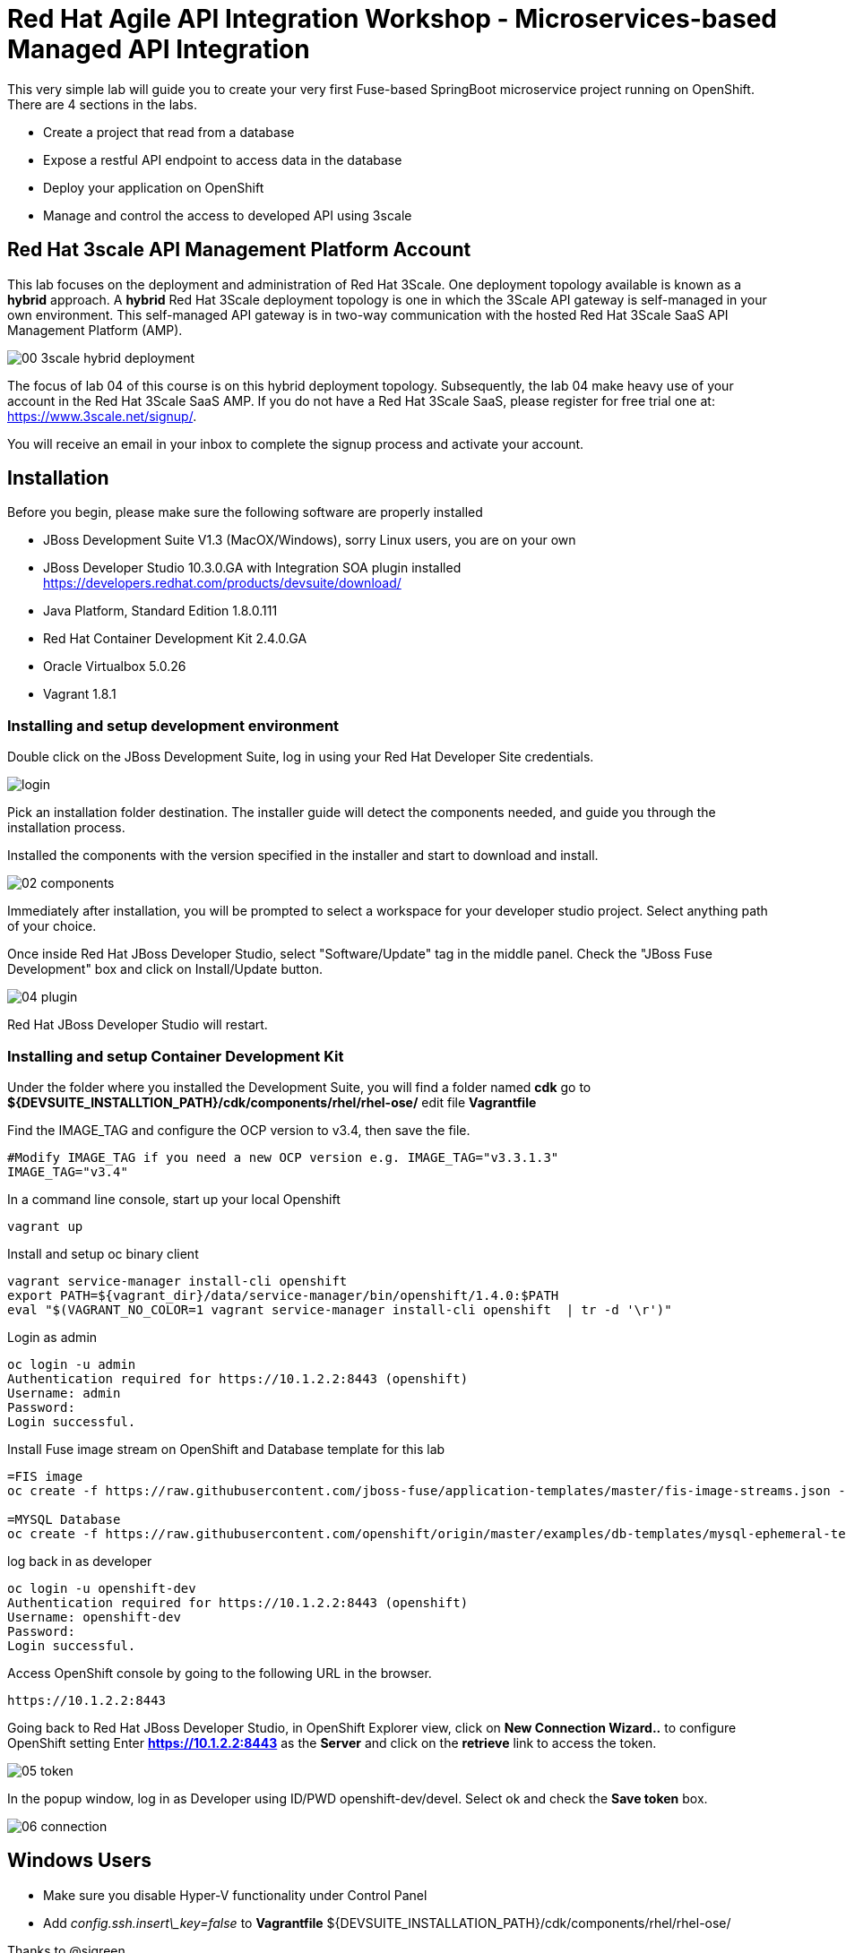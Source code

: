 ifdef::env-github[]
:tip-caption: :bulb:
:note-caption: :information_source:
:important-caption: :heavy_exclamation_mark:
:caution-caption: :fire:
:warning-caption: :warning:
endif::[]

= Red Hat Agile API Integration Workshop - Microservices-based Managed API Integration
:imagesdir: img

This very simple lab will guide you to create your very first Fuse-based SpringBoot microservice project running on OpenShift. There are 4 sections in the labs.

* Create a project that read from a database
* Expose a restful API endpoint to access data in the database
* Deploy your application on OpenShift
* Manage and control the access to developed API using 3scale

== Red Hat 3scale API Management Platform Account
This lab focuses on the deployment and administration of Red Hat 3Scale. One deployment topology available is known as a *hybrid* approach. A *hybrid* Red Hat 3Scale deployment topology is one in which the 3Scale API gateway is self-managed in your own environment. This self-managed API gateway is in two-way communication with the hosted Red Hat 3Scale SaaS API Management Platform (AMP).

image::00-3scale-hybrid-deployment.png[]

The focus of lab 04 of this course is on this hybrid deployment topology. Subsequently, the lab 04 make heavy use of your account in the Red Hat 3Scale SaaS AMP. If you do not have a Red Hat 3Scale SaaS, please register for free trial one at: https://www.3scale.net/signup/.

You will receive an email in your inbox to complete the signup process and activate your account.

== Installation
Before you begin, please make sure the following software are properly installed

* JBoss Development Suite V1.3 (MacOX/Windows), sorry Linux users, you are on your own
	* JBoss Developer Studio 10.3.0.GA with Integration SOA plugin installed
	https://developers.redhat.com/products/devsuite/download/
	* Java Platform, Standard Edition 1.8.0.111
	* Red Hat Container Development Kit 2.4.0.GA
	* Oracle Virtualbox 5.0.26
	* Vagrant 1.8.1

=== Installing and setup development environment
Double click on the JBoss Development Suite, log in using your Red Hat Developer Site credentials.

image::01-login.png[login]

Pick an installation folder destination.
The installer guide will detect the components needed, and guide you through the installation process.

Installed the components with the version specified in the installer and start to download and install.

image::02-components.png[]

Immediately after installation, you will be prompted to select a workspace for your developer studio project. Select anything path of your choice.

Once inside Red Hat JBoss Developer Studio, select "Software/Update" tag in the middle panel. Check the "JBoss Fuse Development" box and click on Install/Update button.

image::04-plugin.png[]

Red Hat JBoss Developer Studio will restart.

=== Installing and setup Container Development Kit

Under the folder where you installed the Development Suite, you will find a folder named **cdk** go to **${DEVSUITE_INSTALLTION_PATH}/cdk/components/rhel/rhel-ose/** edit file **Vagrantfile**

Find the IMAGE_TAG and configure the OCP version to v3.4, then save the file.

```
#Modify IMAGE_TAG if you need a new OCP version e.g. IMAGE_TAG="v3.3.1.3"
IMAGE_TAG="v3.4"
```

In a command line console, start up your local Openshift

```
vagrant up
```

Install and setup oc binary client

```
vagrant service-manager install-cli openshift
export PATH=${vagrant_dir}/data/service-manager/bin/openshift/1.4.0:$PATH
eval "$(VAGRANT_NO_COLOR=1 vagrant service-manager install-cli openshift  | tr -d '\r')"
```

Login as admin

```
oc login -u admin
Authentication required for https://10.1.2.2:8443 (openshift)
Username: admin
Password:
Login successful.

```

Install Fuse image stream on OpenShift and Database template for this lab

```
=FIS image
oc create -f https://raw.githubusercontent.com/jboss-fuse/application-templates/master/fis-image-streams.json -n openshift

=MYSQL Database
oc create -f https://raw.githubusercontent.com/openshift/origin/master/examples/db-templates/mysql-ephemeral-template.json -n openshift
```

log back in as developer

```
oc login -u openshift-dev
Authentication required for https://10.1.2.2:8443 (openshift)
Username: openshift-dev
Password:
Login successful.

```

Access OpenShift console by going to the following URL in the browser.

```
https://10.1.2.2:8443
```

Going back to Red Hat JBoss Developer Studio, in OpenShift Explorer view, click on **New Connection Wizard..** to configure OpenShift setting
Enter **https://10.1.2.2:8443** as the **Server** and click on the **retrieve** link to access the token.

image::05-token.png[]

In the popup window, log in as Developer using ID/PWD openshift-dev/devel. Select ok and check the **Save token** box.

image::06-connection.png[]

== Windows Users

- Make sure you disable  Hyper-V functionality under Control Panel
- Add _config.ssh.insert\_key=false_ to **Vagrantfile** ${DEVSUITE_INSTALLATION_PATH}/cdk/components/rhel/rhel-ose/

Thanks to @sigreen

== FAQ
- How to install Maven?
	- Go to https://maven.apache.org/install.html for detail instructions
- Maven dependency not found?
	- ${MAVEN_INSTALLED_DIR} if you are having trouble downloading from the repositories
